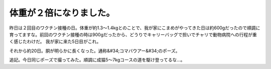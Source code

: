 ﻿体重が２倍になりました。
########################


昨日は２回目のワクチン接種の日。体重が約1.3～1.4kgとのことで、我が家にこまめがやってきた日は約600gだったので順調に育ってますな。前回のワクチン接種の時は900gだったから、どうりでキャリーバッグで担いでチャリで動物病院への行程が重く感じたわけだ。
我が家に来た5日目がこれ。

それから約20日。胴が明らかに長くなった。通称&#34;コマバウアー&#34;のポーズ。


追記。今日同じポーズで撮ってみた。順調に成猫5～7kgコースの道を駆け登ってるな…。




.. author:: mkouhei
.. categories:: ねこ, 
.. tags::


